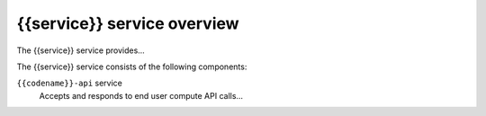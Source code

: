 =========================
{{service}} service overview
=========================

The {{service}} service provides...

The {{service}} service consists of the following components:

``{{codename}}-api`` service
  Accepts and responds to end user compute API calls...

